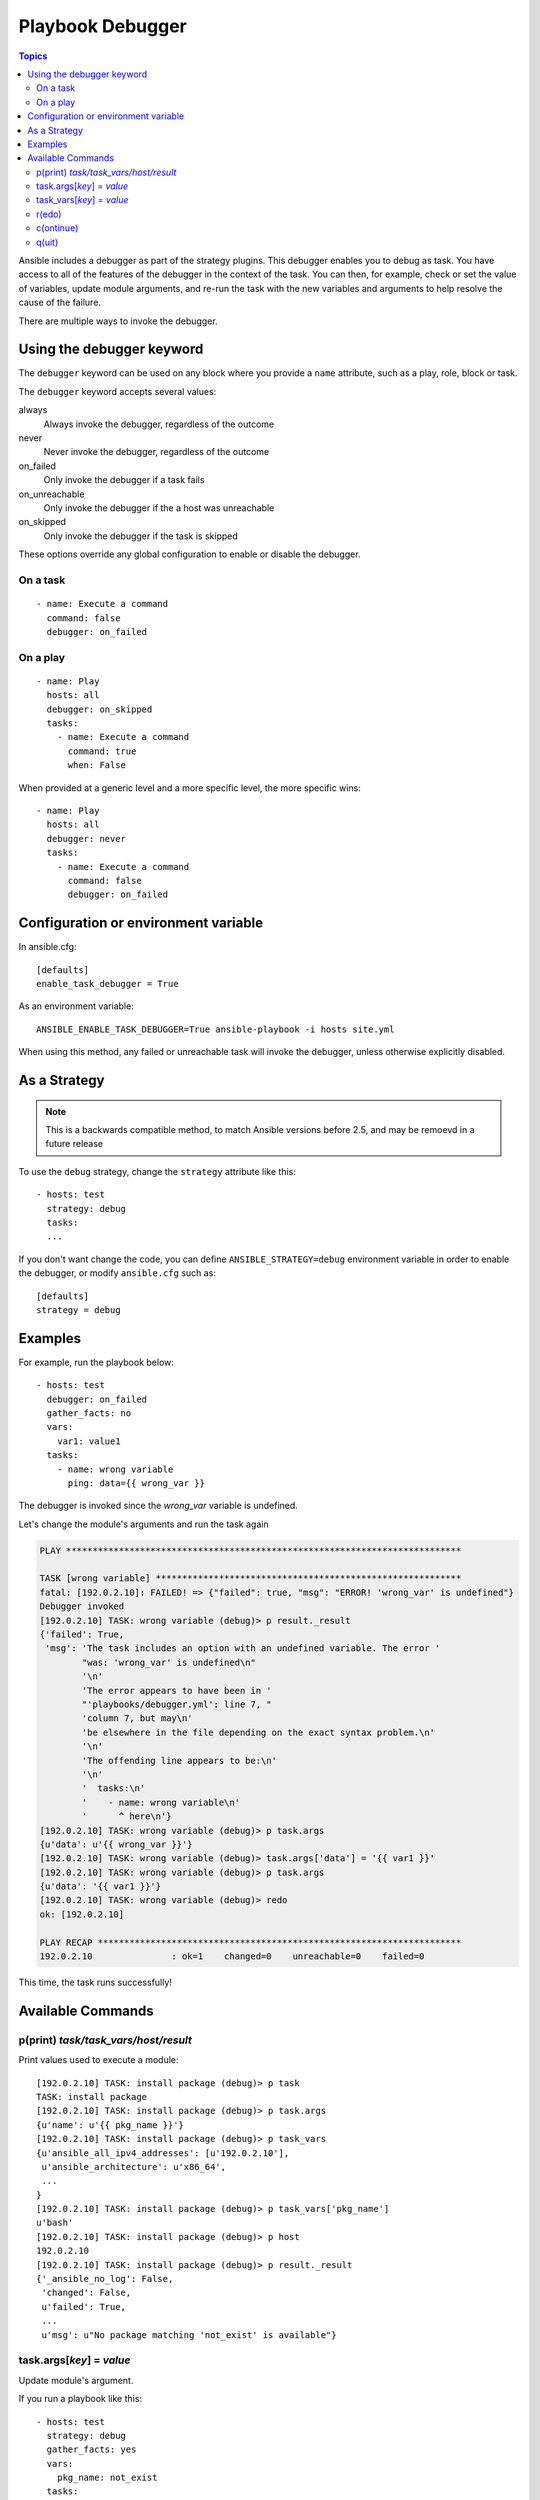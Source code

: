Playbook Debugger
=================

.. contents:: Topics

Ansible includes a debugger as part of the strategy plugins. This debugger enables you to debug as task.
You have access to all of the features of the debugger in the context of the task.  You can then, for example, check or set the value of variables, update module arguments, and re-run the task with the new variables and arguments to help resolve the cause of the failure.

There are multiple ways to invoke the debugger.

Using the debugger keyword
++++++++++++++++++++++++++

The ``debugger`` keyword can be used on any block where you provide a ``name`` attribute, such as a play, role, block or task.

The ``debugger`` keyword accepts several values:

always
  Always invoke the debugger, regardless of the outcome

never
  Never invoke the debugger, regardless of the outcome

on_failed
  Only invoke the debugger if a task fails

on_unreachable
  Only invoke the debugger if the a host was unreachable

on_skipped
  Only invoke the debugger if the task is skipped

These options override any global configuration to enable or disable the debugger.

On a task
`````````

::

    - name: Execute a command
      command: false
      debugger: on_failed

On a play
`````````

::

    - name: Play
      hosts: all
      debugger: on_skipped
      tasks:
        - name: Execute a command
          command: true
          when: False

When provided at a generic level and a more specific level, the more specific wins::

    - name: Play
      hosts: all
      debugger: never
      tasks:
        - name: Execute a command
          command: false
          debugger: on_failed


Configuration or environment variable
+++++++++++++++++++++++++++++++++++++

In ansible.cfg::

    [defaults]
    enable_task_debugger = True

As an environment variable::

    ANSIBLE_ENABLE_TASK_DEBUGGER=True ansible-playbook -i hosts site.yml

When using this method, any failed or unreachable task will invoke the debugger,
unless otherwise explicitly disabled.

As a Strategy
+++++++++++++

.. note::
     This is a backwards compatible method, to match Ansible versions before 2.5,
     and may be remoevd in a future release

To use the ``debug`` strategy, change the ``strategy`` attribute like this::

    - hosts: test
      strategy: debug
      tasks:
      ...

If you don't want change the code, you can define ``ANSIBLE_STRATEGY=debug``
environment variable in order to enable the debugger, or modify ``ansible.cfg`` such as::

    [defaults]
    strategy = debug


Examples
++++++++

For example, run the playbook below::

    - hosts: test
      debugger: on_failed
      gather_facts: no
      vars:
        var1: value1
      tasks:
        - name: wrong variable
          ping: data={{ wrong_var }}

The debugger is invoked since the *wrong_var* variable is undefined.

Let's change the module's arguments and run the task again

.. code-block:: none

    PLAY ***************************************************************************

    TASK [wrong variable] **********************************************************
    fatal: [192.0.2.10]: FAILED! => {"failed": true, "msg": "ERROR! 'wrong_var' is undefined"}
    Debugger invoked
    [192.0.2.10] TASK: wrong variable (debug)> p result._result
    {'failed': True,
     'msg': 'The task includes an option with an undefined variable. The error '
            "was: 'wrong_var' is undefined\n"
            '\n'
            'The error appears to have been in '
            "'playbooks/debugger.yml': line 7, "
            'column 7, but may\n'
            'be elsewhere in the file depending on the exact syntax problem.\n'
            '\n'
            'The offending line appears to be:\n'
            '\n'
            '  tasks:\n'
            '    - name: wrong variable\n'
            '      ^ here\n'}
    [192.0.2.10] TASK: wrong variable (debug)> p task.args
    {u'data': u'{{ wrong_var }}'}
    [192.0.2.10] TASK: wrong variable (debug)> task.args['data'] = '{{ var1 }}'
    [192.0.2.10] TASK: wrong variable (debug)> p task.args
    {u'data': '{{ var1 }}'}
    [192.0.2.10] TASK: wrong variable (debug)> redo
    ok: [192.0.2.10]

    PLAY RECAP *********************************************************************
    192.0.2.10               : ok=1    changed=0    unreachable=0    failed=0

This time, the task runs successfully!

.. _available_commands:

Available Commands
++++++++++++++++++

.. _pprint_command:

p(print) *task/task_vars/host/result*
`````````````````````````````````````

Print values used to execute a module::

    [192.0.2.10] TASK: install package (debug)> p task
    TASK: install package
    [192.0.2.10] TASK: install package (debug)> p task.args
    {u'name': u'{{ pkg_name }}'}
    [192.0.2.10] TASK: install package (debug)> p task_vars
    {u'ansible_all_ipv4_addresses': [u'192.0.2.10'],
     u'ansible_architecture': u'x86_64',
     ...
    }
    [192.0.2.10] TASK: install package (debug)> p task_vars['pkg_name']
    u'bash'
    [192.0.2.10] TASK: install package (debug)> p host
    192.0.2.10
    [192.0.2.10] TASK: install package (debug)> p result._result
    {'_ansible_no_log': False,
     'changed': False,
     u'failed': True,
     ...
     u'msg': u"No package matching 'not_exist' is available"}

.. _update_args_command:

task.args[*key*] = *value*
``````````````````````````

Update module's argument.

If you run a playbook like this::

    - hosts: test
      strategy: debug
      gather_facts: yes
      vars:
        pkg_name: not_exist
      tasks:
        - name: install package
          apt: name={{ pkg_name }}

Debugger is invoked due to wrong package name, so let's fix the module's args::

    [192.0.2.10] TASK: install package (debug)> p task.args
    {u'name': u'{{ pkg_name }}'}
    [192.0.2.10] TASK: install package (debug)> task.args['name'] = 'bash'
    [192.0.2.10] TASK: install package (debug)> p task.args
    {u'name': 'bash'}
    [192.0.2.10] TASK: install package (debug)> redo

Then the task runs again with new args.

.. _update_vars_command:

task_vars[*key*] = *value*
``````````````````````````

Update ``task_vars``.

Let's use the same playbook above, but fix ``task_vars`` instead of args::

    [192.0.2.10] TASK: install package (debug)> p task_vars['pkg_name']
    u'not_exist'
    [192.0.2.10] TASK: install package (debug)> task_vars['pkg_name'] = 'bash'
    [192.0.2.10] TASK: install package (debug)> p task_vars['pkg_name']
    'bash'
    [192.0.2.10] TASK: install package (debug)> redo

Then the task runs again with new ``task_vars``.

.. _redo_command:

r(edo)
``````

Run the task again.

.. _continue_command:

c(ontinue)
``````````

Just continue.

.. _quit_command:

q(uit)
``````

Quit from the debugger. The playbook execution is aborted.

.. seealso::

   :doc:`playbooks`
       An introduction to playbooks
   `User Mailing List <http://groups.google.com/group/ansible-devel>`_
       Have a question?  Stop by the google group!
   `irc.freenode.net <http://irc.freenode.net>`_
       #ansible IRC chat channel
